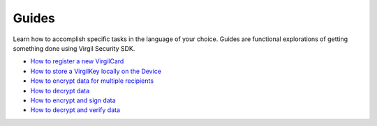 Guides
=============================

Learn how to accomplish specific tasks in the language of your choice. Guides are functional explorations of getting something done using Virgil Security SDK.

-  `How to register a new VirgilCard <how-to-register-new-virgilcard>`__
-  `How to store a VirgilKey locally on the Device <how-to-store-a-virgilkey-locally-on-the-device>`__
-  `How to encrypt data for multiple recipients <how-to-encrypt-data-for-multiple-recipients>`__
-  `How to decrypt data <how-to-decrypt-data>`__
-  `How to encrypt and sign data <how-to-encrypt-and-sign-data>`__
-  `How to decrypt and verify data <how-to-decrypt-and-verify-data>`__
